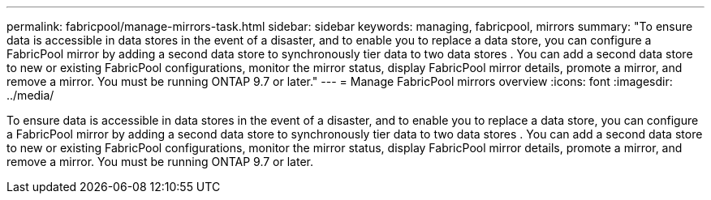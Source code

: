 ---
permalink: fabricpool/manage-mirrors-task.html
sidebar: sidebar
keywords: managing, fabricpool, mirrors
summary: "To ensure data is accessible in data stores in the event of a disaster, and to enable you to replace a data store, you can configure a FabricPool mirror by adding a second data store to synchronously tier data to two data stores . You can add a second data store to new or existing FabricPool configurations, monitor the mirror status, display FabricPool mirror details, promote a mirror, and remove a mirror. You must be running ONTAP 9.7 or later."
---
= Manage FabricPool mirrors overview 
:icons: font
:imagesdir: ../media/

[.lead]
To ensure data is accessible in data stores in the event of a disaster, and to enable you to replace a data store, you can configure a FabricPool mirror by adding a second data store to synchronously tier data to two data stores . You can add a second data store to new or existing FabricPool configurations, monitor the mirror status, display FabricPool mirror details, promote a mirror, and remove a mirror. You must be running ONTAP 9.7 or later.
